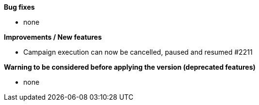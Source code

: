 *Bug fixes*
[square]
* none

*Improvements / New features*
[square]
* Campaign execution can now be cancelled, paused and resumed #2211

*Warning to be considered before applying the version (deprecated features)*
[square]
* none
